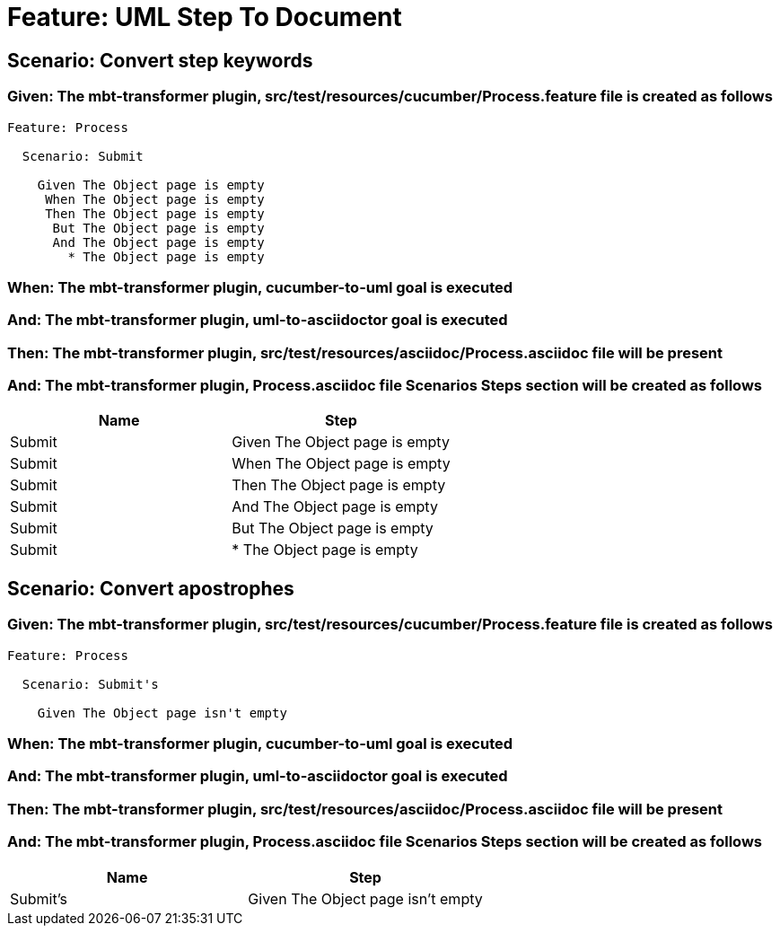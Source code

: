 = Feature: UML Step To Document

== Scenario: Convert step keywords

=== Given: The mbt-transformer plugin, src/test/resources/cucumber/Process.feature file is created as follows

----
Feature: Process

  Scenario: Submit

    Given The Object page is empty
     When The Object page is empty
     Then The Object page is empty
      But The Object page is empty
      And The Object page is empty
        * The Object page is empty
----

=== When: The mbt-transformer plugin, cucumber-to-uml goal is executed

=== And: The mbt-transformer plugin, uml-to-asciidoctor goal is executed

=== Then: The mbt-transformer plugin, src/test/resources/asciidoc/Process.asciidoc file will be present

=== And: The mbt-transformer plugin, Process.asciidoc file Scenarios Steps section will be created as follows

[options="header"]
|===
| Name| Step
| Submit| Given The Object page is empty
| Submit| When The Object page is empty
| Submit| Then The Object page is empty
| Submit| And The Object page is empty
| Submit| But The Object page is empty
| Submit| * The Object page is empty
|===

== Scenario: Convert apostrophes

=== Given: The mbt-transformer plugin, src/test/resources/cucumber/Process.feature file is created as follows

----
Feature: Process

  Scenario: Submit's

    Given The Object page isn't empty
----

=== When: The mbt-transformer plugin, cucumber-to-uml goal is executed

=== And: The mbt-transformer plugin, uml-to-asciidoctor goal is executed

=== Then: The mbt-transformer plugin, src/test/resources/asciidoc/Process.asciidoc file will be present

=== And: The mbt-transformer plugin, Process.asciidoc file Scenarios Steps section will be created as follows

[options="header"]
|===
| Name| Step
| Submit's| Given The Object page isn't empty
|===
